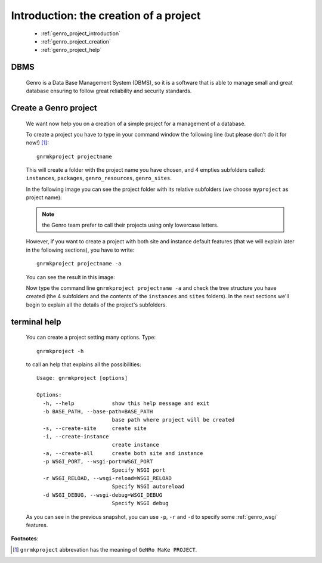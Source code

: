 .. _genro_simple_introduction:

=======================================
Introduction: the creation of a project
=======================================

	* :ref:`genro_project_introduction`
	* :ref:`genro_project_creation`
	* :ref:`genro_project_help`

.. _genro_project_introduction:

DBMS
====

	Genro is a Data Base Management System (DBMS), so it is a software that is able to manage small and great database ensuring to follow great reliability and security standards.

.. _genro_project_creation:

Create a Genro project
======================

	We want now help you on a creation of a simple project for a management of a database.

	To create a project you have to type in your command window the following line (but please don't do it for now!) [#]_::

		gnrmkproject projectname
	
	This will create a folder with the project name you have chosen, and 4 empties subfolders called: ``instances``, ``packages``, ``genro_resources``, ``genro_sites``.
	
	In the following image you can see the project folder with its relative subfolders (we choose ``myproject`` as project name):

	.. image:: ../../images/myproject.png
	
	.. note:: the Genro team prefer to call their projects using only lowercase letters.
	
	However, if you want to create a project with both site and instance default features (that we will explain later in the following sections), you have to write::

		gnrmkproject projectname -a

	You can see the result in this image:

	.. image:: ../../images/myproject2.png
	
	Now type the command line ``gnrmkproject projectname -a`` and check the tree structure you have created (the 4 subfolders and the contents of the ``instances`` and ``sites`` folders). In the next sections we'll begin to explain all the details of the project's subfolders.

.. _genro_project_help:

terminal help
=============

	You can create a project setting many options. Type::
	
		gnrmkproject -h
	
	to call an help that explains all the possibilities::
	
		Usage: gnrmkproject [options]

		Options:
		  -h, --help            show this help message and exit
		  -b BASE_PATH, --base-path=BASE_PATH
		                        base path where project will be created
		  -s, --create-site     create site
		  -i, --create-instance
		                        create instance
		  -a, --create-all      create both site and instance
		  -p WSGI_PORT, --wsgi-port=WSGI_PORT
		                        Specify WSGI port
		  -r WSGI_RELOAD, --wsgi-reload=WSGI_RELOAD
		                        Specify WSGI autoreload
		  -d WSGI_DEBUG, --wsgi-debug=WSGI_DEBUG
		                        Specify WSGI debug

	As you can see in the previous snapshot, you can use ``-p``, ``-r`` and ``-d`` to specify some :ref:`genro_wsgi` features.

**Footnotes**:

.. [#] ``gnrmkproject`` abbrevation has the meaning of ``GeNRo MaKe PROJECT``.

